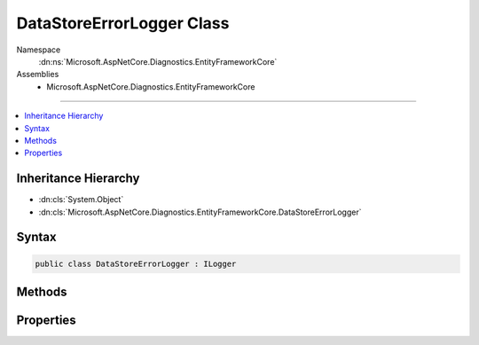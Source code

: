 

DataStoreErrorLogger Class
==========================





Namespace
    :dn:ns:`Microsoft.AspNetCore.Diagnostics.EntityFrameworkCore`
Assemblies
    * Microsoft.AspNetCore.Diagnostics.EntityFrameworkCore

----

.. contents::
   :local:



Inheritance Hierarchy
---------------------


* :dn:cls:`System.Object`
* :dn:cls:`Microsoft.AspNetCore.Diagnostics.EntityFrameworkCore.DataStoreErrorLogger`








Syntax
------

.. code-block:: csharp

    public class DataStoreErrorLogger : ILogger








.. dn:class:: Microsoft.AspNetCore.Diagnostics.EntityFrameworkCore.DataStoreErrorLogger
    :hidden:

.. dn:class:: Microsoft.AspNetCore.Diagnostics.EntityFrameworkCore.DataStoreErrorLogger

Methods
-------

.. dn:class:: Microsoft.AspNetCore.Diagnostics.EntityFrameworkCore.DataStoreErrorLogger
    :noindex:
    :hidden:

    
    .. dn:method:: Microsoft.AspNetCore.Diagnostics.EntityFrameworkCore.DataStoreErrorLogger.BeginScope<TState>(TState)
    
        
    
        
        :type state: TState
        :rtype: System.IDisposable
    
        
        .. code-block:: csharp
    
            public virtual IDisposable BeginScope<TState>(TState state)
    
    .. dn:method:: Microsoft.AspNetCore.Diagnostics.EntityFrameworkCore.DataStoreErrorLogger.IsEnabled(Microsoft.Extensions.Logging.LogLevel)
    
        
    
        
        :type logLevel: Microsoft.Extensions.Logging.LogLevel
        :rtype: System.Boolean
    
        
        .. code-block:: csharp
    
            public virtual bool IsEnabled(LogLevel logLevel)
    
    .. dn:method:: Microsoft.AspNetCore.Diagnostics.EntityFrameworkCore.DataStoreErrorLogger.Log<TState>(Microsoft.Extensions.Logging.LogLevel, Microsoft.Extensions.Logging.EventId, TState, System.Exception, System.Func<TState, System.Exception, System.String>)
    
        
    
        
        :type logLevel: Microsoft.Extensions.Logging.LogLevel
    
        
        :type eventId: Microsoft.Extensions.Logging.EventId
    
        
        :type state: TState
    
        
        :type exception: System.Exception
    
        
        :type formatter: System.Func<System.Func`3>{TState, System.Exception<System.Exception>, System.String<System.String>}
    
        
        .. code-block:: csharp
    
            public virtual void Log<TState>(LogLevel logLevel, EventId eventId, TState state, Exception exception, Func<TState, Exception, string> formatter)
    
    .. dn:method:: Microsoft.AspNetCore.Diagnostics.EntityFrameworkCore.DataStoreErrorLogger.StartLoggingForCurrentCallContext()
    
        
    
        
        .. code-block:: csharp
    
            public virtual void StartLoggingForCurrentCallContext()
    

Properties
----------

.. dn:class:: Microsoft.AspNetCore.Diagnostics.EntityFrameworkCore.DataStoreErrorLogger
    :noindex:
    :hidden:

    
    .. dn:property:: Microsoft.AspNetCore.Diagnostics.EntityFrameworkCore.DataStoreErrorLogger.LastError
    
        
        :rtype: Microsoft.AspNetCore.Diagnostics.EntityFrameworkCore.DataStoreErrorLogger.DataStoreErrorLog
    
        
        .. code-block:: csharp
    
            public virtual DataStoreErrorLogger.DataStoreErrorLog LastError { get; }
    

